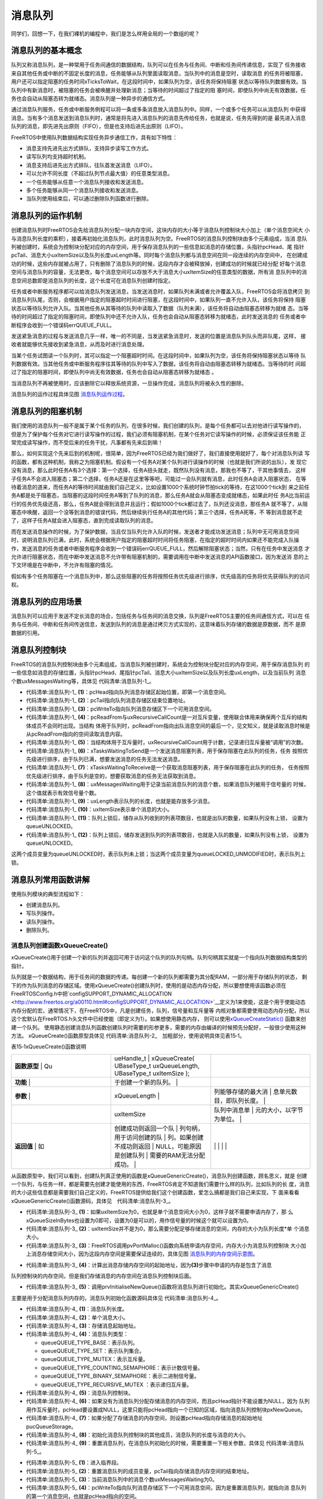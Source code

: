 .. vim: syntax=rst

消息队列
============

同学们，回想一下，在我们裸机的编程中，我们是怎么样用全局的一个数组的呢？

消息队列的基本概念
~~~~~~~~~~~~~~~~~~~~

队列又称消息队列，是一种常用于任务间通信的数据结构，队列可以在任务与任务间、中断和任务间传递信息，实现了
任务接收来自其他任务或中断的不固定长度的消息，任务能够从队列里面读取消息，当队列中的消息是空时，读取消息
的任务将被阻塞，用户还可以指定阻塞的任务时间xTicksToWait，在这段时间中，如果队列为空，该任务将保持阻塞
状态以等待队列数据有效。当队列中有新消息时，被阻塞的任务会被唤醒并处理新消息；当等待的时间超过了指定的阻
塞时间，即使队列中尚无有效数据，任务也会自动从阻塞态转为就绪态。消息队列是一种异步的通信方式。

通过消息队列服务，任务或中断服务例程可以将一条或多条消息放入消息队列中。同样，一个或多个任务可以从消息队列
中获得消息。当有多个消息发送到消息队列时，通常是将先进入消息队列的消息先传给任务，也就是说，任务先得到的是
最先进入消息队列的消息，即先进先出原则（FIFO），但是也支持后进先出原则（LIFO）。

FreeRTOS中使用队列数据结构实现任务异步通信工作，具有如下特性：

-  消息支持先进先出方式排队，支持异步读写工作方式。

-  读写队列均支持超时机制。

-  消息支持后进先出方式排队，往队首发送消息（LIFO）。

-  可以允许不同长度（不超过队列节点最大值）的任意类型消息。

-  一个任务能够从任意一个消息队列接收和发送消息。

-  多个任务能够从同一个消息队列接收和发送消息。

-  当队列使用结束后，可以通过删除队列函数进行删除。

消息队列的运作机制
~~~~~~~~~~~~~~~~~~~~~

创建消息队列时FreeRTOS会先给消息队列分配一块内存空间，这块内存的大小等于消息队列控制块大小加上（单个消息空间大
小与消息队列长度的乘积），接着再初始化消息队列，此时消息队列为空。FreeRTOS的消息队列控制块由多个元素组成，当消
息队列被创建时，系统会为控制块分配对应的内存空间，用于保存消息队列的一些信息如消息的存储位置，头指针pcHead、尾
指针pcTail、消息大小uxItemSize以及队列长度uxLength等。同时每个消息队列都与消息空间在同一段连续的内存空间中，
在创建成功的时候，这些内存就被占用了，只有删除了消息队列的时候，这段内存才会被释放掉，创建成功的时候就已经分配
好每个消息空间与消息队列的容量，无法更改，每个消息空间可以存放不大于消息大小uxItemSize的任意类型的数据，所有消
息队列中的消息空间总数即是消息队列的长度，这个长度可在消息队列创建时指定。

任务或者中断服务程序都可以给消息队列发送消息，当发送消息时，如果队列未满或者允许覆盖入队，FreeRTOS会将消息拷贝
到消息队列队尾，否则，会根据用户指定的阻塞超时时间进行阻塞，在这段时间中，如果队列一直不允许入队，该任务将保持
阻塞状态以等待队列允许入队。当其他任务从其等待的队列中读取入了数据（队列未满），该任务将自动由阻塞态转移为就绪
态。当等待的时间超过了指定的阻塞时间，即使队列中还不允许入队，任务也会自动从阻塞态转移为就绪态，此时发送消息的
任务或者中断程序会收到一个错误码errQUEUE_FULL。

发送紧急消息的过程与发送消息几乎一样，唯一的不同是，当发送紧急消息时，发送的位置是消息队列队头而非队尾，这样，
接收者就能够优先接收到紧急消息，从而及时进行消息处理。

当某个任务试图读一个队列时，其可以指定一个阻塞超时时间。在这段时间中，如果队列为空，该任务将保持阻塞状态以等待
队列数据有效。当其他任务或中断服务程序往其等待的队列中写入了数据，该任务将自动由阻塞态转移为就绪态。当等待的时
间超过了指定的阻塞时间，即使队列中尚无有效数据，任务也会自动从阻塞态转移为就绪态
。

当消息队列不再被使用时，应该删除它以释放系统资源，一旦操作完成，消息队列将被永久性的删除。

消息队列的运作过程具体见图 消息队列运作过程_。

.. image:: media/message_queue/messag002.png
    :align: center
    :name: 消息队列运作过程
    :alt: 消息队列运作过程


消息队列的阻塞机制
~~~~~~~~~~~~~~~~~~~~~~~~~

我们使用的消息队列一般不是属于某个任务的队列，在很多时候，我们创建的队列，是每个任务都可以去对他进行读写操作的，
但是为了保护每个任务对它进行读写操作的过程，我们必须有阻塞机制，在某个任务对它读写操作的时候，必须保证该任务能
正常完成读写操作，而不受后来的任务干扰，凡事都有先来后到嘛！

那么，如何实现这个先来后到的机制呢，很简单，因为FreeRTOS已经为我们做好了，我们直接使用就好了，每个对消息队列读
写的函数，都有这种机制，我称之为阻塞机制。假设有一个任务A对某个队列进行读操作的时候（也就是我们所说的出队），发
现它没有消息，那么此时任务A有3个选择：第一个选择，任务A扭头就走，既然队列没有消息，那我也不等了，干其他事情去，
这样子任务A不会进入阻塞态；第二个选择，任务A还是在这里等等吧，可能过一会队列就有消息，此时任务A会进入阻塞状态，
在等待着消息的道来，而任务A的等待时间就由我们自己定义，比如设置1000个系统时钟节拍tick的等待，在这1000个tick到
来之前任务A都是处于阻塞态，当阻塞的这段时间任务A等到了队列的消息，那么任务A就会从阻塞态变成就绪态，如果此时任
务A比当前运行的任务优先级还高，那么，任务A就会得到消息并且运行；假如1000个tick都过去了，队列还没消息，那任务A
就不等了，从阻塞态中唤醒，返回一个没等到消息的错误代码，然后继续执行任务A的其他代码；第三个选择，任务A死等，不
等到消息就不走了，这样子任务A就会进入阻塞态，直到完成读取队列的消息。

而在发送消息操作的时候，为了保护数据，当且仅当队列允许入队的时候，发送者才能成功发送消息；队列中无可用消息空间
时，说明消息队列已满，此时，系统会根据用户指定的阻塞超时时间将任务阻塞，在指定的超时时间内如果还不能完成入队操
作，发送消息的任务或者中断服务程序会收到一个错误码errQUEUE_FULL，然后解除阻塞状态；当然，只有在任务中发送消息
才允许进行阻塞状态，而在中断中发送消息不允许带有阻塞机制的，需要调用在中断中发送消息的API函数接口，因为发送消
息的上下文环境是在中断中，不允许有阻塞的情况。

假如有多个任务阻塞在一个消息队列中，那么这些阻塞的任务将按照任务优先级进行排序，优先级高的任务将优先获得队列的访问权。

消息队列的应用场景
~~~~~~~~~~~~~~~~~~~~~~~~~

消息队列可以应用于发送不定长消息的场合，包括任务与任务间的消息交换，队列是FreeRTOS主要的任务间通信方式，可以在
任务与任务间、中断和任务间传送信息，发送到队列的消息是通过拷贝方式实现的，这意味着队列存储的数据是原数据，而不
是原数据的引用。

消息队列控制块
~~~~~~~~~~~~~~~~~~~

FreeRTOS的消息队列控制块由多个元素组成，当消息队列被创建时，系统会为控制块分配对应的内存空间，用于保存消息队列
的一些信息如消息的存储位置，头指针pcHead、尾指针pcTail、消息大小uxItemSize以及队列长度uxLength，以及当前队列
消息个数uxMessagesWaiting等，具体见 代码清单:消息队列-1_。

.. code-block:: c
    :caption: 代码清单:消息队列-1消息队列控制块
    :name: 代码清单:消息队列-1
    :linenos:

    typedefstruct QueueDefinition
    {
    int8_t *pcHead;				(1)
    int8_t *pcTail;				(2)
    int8_t *pcWriteTo;				(3)

    union {
    int8_t *pcReadFrom;			(4)
            UBaseType_t uxRecursiveCallCount;	(5)
        } u;

        List_t xTasksWaitingToSend;		(6)
        List_t xTasksWaitingToReceive;		(7)

    volatile UBaseType_t uxMessagesWaiting;	(8)
        UBaseType_t uxLength;			(9)
        UBaseType_t uxItemSize;			(10)

    volatileint8_t cRxLock;			(11)
    volatileint8_t cTxLock;			(12)

    #if( ( configSUPPORT_STATIC_ALLOCATION == 1 )
    && ( configSUPPORT_DYNAMIC_ALLOCATION == 1 ) )
    uint8_t ucStaticallyAllocated;
    #endif

    #if ( configUSE_QUEUE_SETS == 1 )
    struct QueueDefinition *pxQueueSetContainer;
    #endif

    #if ( configUSE_TRACE_FACILITY == 1 )
                UBaseType_t uxQueueNumber;
    uint8_t ucQueueType;
    #endif

            } xQUEUE;

    typedef xQUEUE Queue_t;


-   代码清单:消息队列-1_ **(1)**\ ：pcHead指向队列消息存储区起始位置，即第一个消息空间。

-   代码清单:消息队列-1_ **(2)**\ ：pcTail指向队列消息存储区结束位置地址。

-   代码清单:消息队列-1_ **(3)**\ ：pcWriteTo指向队列消息存储区下一个可用消息空间。

-   代码清单:消息队列-1_ **(4)**\
    ：pcReadFrom与uxRecursiveCallCount是一对互斥变量，使用联合体用来确保两个互斥的结构体成员不会同时出现。当结构
    体用于队列时，pcReadFrom指向出队消息空间的最后一个，见文知义，就是读取消息时候是从pcReadFrom指向的空间读取消息内容。

-   代码清单:消息队列-1_ **(5)**\ ：当结构体用于互斥量时，uxRecursiveCallCount用于计数，记录递归互斥量被“调用”的次数。

-   代码清单:消息队列-1_ **(6)**\ ：xTasksWaitingToSend是一个发送消息阻塞列表，用于保存阻塞在此队列的任务，任务
    按照优先级进行排序，由于队列已满，想要发送消息的任务无法发送消息。

-   代码清单:消息队列-1_ **(7)**\ ：xTasksWaitingToReceive是一个获取消息阻塞列表，用于保存阻塞在此队列的任务，
    任务按照优先级进行排序，由于队列是空的，想要获取消息的任务无法获取到消息。

-   代码清单:消息队列-1_ **(8)**\ ：uxMessagesWaiting用于记录当前消息队列的消息个数，如果消息队列被用于信号量的
    时候，这个值就表示有效信号量个数。

-   代码清单:消息队列-1_ **(9)**\ ：uxLength表示队列的长度，也就是能存放多少消息。

-   代码清单:消息队列-1_ **(10)**\ ：uxItemSize表示单个消息的大小。

-   代码清单:消息队列-1_ **(11)**\ ：队列上锁后，储存从队列收到的列表项数目，也就是出队的数量，如果队列没有上锁，
    设置为queueUNLOCKED。

-   代码清单:消息队列-1_ **(12)**\ ：队列上锁后，储存发送到队列的列表项数目，也就是入队的数量，如果队列没有上锁，
    设置为queueUNLOCKED。

这两个成员变量为queueUNLOCKED时，表示队列未上锁；当这两个成员变量为queueLOCKED_UNMODIFIED时，表示队列上锁。

消息队列常用函数讲解
~~~~~~~~~~~~~~~~~~~~~~~~~~~~~~

使用队列模块的典型流程如下：

-  创建消息队列。

-  写队列操作。

-  读队列操作。

-  删除队列。

消息队列创建函数xQueueCreate()
^^^^^^^^^^^^^^^^^^^^^^^^^^^^^^^

xQueueCreate()用于创建一个新的队列并返回可用于访问这个队列的队列句柄。队列句柄其实就是一个指向队列数据结构类型的指针。

队列就是一个数据结构，用于任务间的数据的传递。每创建一个新的队列都需要为其分配RAM，一部分用于存储队列的状态，
剩下的作为队列消息的存储区域。使用xQueueCreate()创建队列时，使用的是动态内存分配，所以要想使用该函数必须在
FreeRTOSConfig.h中把\`configSUPPORT_DYNAMIC_ALLOCATION <http://www.freertos.org/a00110.html#configSUPPORT_DYNAMIC_ALLOCATION>`__\
定义为1来使能，这是个用于使能动态内存分配的宏，通常情况下，在FreeRTOS中，凡是创建任务，队列，信号量和互斥量等
内核对象都需要使用动态内存分配，所以这个宏默认在FreeRTOS.h头文件中已经使能（即定义为1）。如果想使用静态内存，
则可以使用\ `xQueueCreateStatic() <http://www.freertos.org/xQueueCreateStatic.html>`__ 函数来创建一个队列。
使用静态创建消息队列函数创建队列时需要的形参更多，需要的内存由编译的时候预先分配好，一般很少使用这种方法。
xQueueCreate()函数原型具体见 代码清单:消息队列-2_　加粗部分，使用说明具体见表15‑1。

.. code-block:: c
    :caption: 代码清单:消息队列-2xQueueCreate()函数原型
    :emphasize-lines: 2-3
    :name: 代码清单:消息队列-2
    :linenos:

    #if( configSUPPORT_DYNAMIC_ALLOCATION == 1 )
    #define xQueueCreate( uxQueueLength, uxItemSize ) 	\
    xQueueGenericCreate( ( uxQueueLength ), ( uxItemSize ), ( queueQUEUE_TYPE_BASE ) )
    #endif


表15‑1xQueueCreate()函数说明

.. list-table::
   :widths: 33 33 33
   :header-rows: 0


   * - **函数原型** | Qu
     - ueHandle_t            | xQueueCreate( UBaseType_t uxQueueLength,  UBaseType_t uxItemSize );
     - |

   * - **功能**     |
     - 于创建一个新的队列。   |
     - |

   * - **参数**     |
     - xQueueLength            |
     - 列能够存储的最大消     | 息单元数目，即队列长度。 |

   * -
     - uxItemSize
     - 队列中消息单             | 元的大小，以字节为单位。 |

   * - **返回值**   | 如
     - 创建成功则返回一个队 | 列句柄，用于访问创建的队 | 列。如果创建不成功则返回 | NULL，可能原因是创建队列 | 需要的RAM无法分配成功。  |
     - |
          |
          |
            |
            |


从函数原型中，我们可以看到，创建队列真正使用的函数是xQueueGenericCreate()，消息队列创建函数，顾名思义，就是
创建一个队列，与任务一样，都是需要先创建才能使用的东西，FreeRTOS肯定不知道我们需要什么样的队列，比如队列的长
度，消息的大小这些信息都是需要我们自己定义的，FreeRTOS提供给我们这个创建函数，爱怎么搞都是我们自己来实现，下
面来看看xQueueGenericCreate()函数源码，具体见　代码清单:消息队列-3_。

.. code-block:: c
    :caption: 代码清单:消息队列-3xQueueGenericCreate()函数源码
    :name: 代码清单:消息队列-3
    :linenos:


    /*-----------------------------------------------------------*/
    #if( configSUPPORT_DYNAMIC_ALLOCATION == 1 )

    QueueHandle_t xQueueGenericCreate( const UBaseType_t uxQueueLength,
    const UBaseType_t uxItemSize,
    const uint8_t ucQueueType )
    {
        Queue_t *pxNewQueue;
    size_t xQueueSizeInBytes;
    uint8_t *pucQueueStorage;

        configASSERT( uxQueueLength > ( UBaseType_t ) 0 );

    if ( uxItemSize == ( UBaseType_t ) 0 ) {
    /* 消息空间大小为0*/
            xQueueSizeInBytes = ( size_t ) 0;			(1)
        } else {
    /* 分配足够消息存储空间，空间的大小为队列长度*单个消息大小 */
            xQueueSizeInBytes = ( size_t ) ( uxQueueLength * uxItemSize );(2)
        }
    /* 向系统申请内存，内存大小为消息队列控制块大小+消息存储空间大小 */
        pxNewQueue=(Queue_t*)pvPortMalloc(sizeof(Queue_t)+xQueueSizeInBytes);(3)

    if ( pxNewQueue != NULL ) {
    /* 计算出消息存储空间的起始地址 */
            pucQueueStorage = ( ( uint8_t * ) pxNewQueue ) + sizeof( Queue_t );(4)

    #if( configSUPPORT_STATIC_ALLOCATION == 1 )
            {

                pxNewQueue->ucStaticallyAllocated = pdFALSE;
            }
    #endif

            prvInitialiseNewQueue( uxQueueLength,			(5)
                                uxItemSize,
                                pucQueueStorage,
                                ucQueueType,
                                pxNewQueue );
        }

    return pxNewQueue;
    }

    #endif
    /*-----------------------------------------------------------*/


-   代码清单:消息队列-3_ **(1)**\ ：如果uxItemSize为0，也就是单个消息空间大小为0，这样子就不需要申请内存了，那
    么xQueueSizeInBytes也设置为0即可，设置为0是可以的，用作信号量的时候这个就可以设置为0。

-   代码清单:消息队列-3_ **(2)**\ ：uxItemSize并不是为0，那么需要分配足够存储消息的空间，内存的大小为队列长度*单
    个消息大小。

-   代码清单:消息队列-3_ **(3)**\ ：FreeRTOS调用pvPortMalloc()函数向系统申请内存空间，内存大小为消息队列控制块
    大小加上消息存储空间大小，因为这段内存空间是需要保证连续的，具体见图 消息队列的内存空间示意图_。

.. image:: media/message_queue/messag003.png
    :align: center
    :name: 消息队列的内存空间示意图
    :alt: 消息队列的内存空间示意图


-   代码清单:消息队列-3_ **(4)**\ ：计算出消息存储内存空间的起始地址，因为\ **(3)**\ 步骤中申请的内存是包含了消息
队列控制块的内存空间，但是我们存储消息的内存空间在消息队列控制块后面。

-   代码清单:消息队列-3_ **(5)**\ ：调用prvInitialiseNewQueue()函数将消息队列进行初始化。其实xQueueGenericCreate()
主要是用于分配消息队列内存的，消息队列初始化函数源码具体见 代码清单:消息队列-4_。

.. code-block:: c
    :caption: 代码清单:消息队列-4prvInitialiseNewQueue()函数源码
    :name: 代码清单:消息队列-
    :linenos:

    /*-----------------------------------------------------------*/
    static void prvInitialiseNewQueue( const UBaseType_t uxQueueLength,(1)
    const UBaseType_t uxItemSize,(2)
    uint8_t *pucQueueStorage,	(3)
    const uint8_t ucQueueType,	(4)
                                    Queue_t *pxNewQueue )		(5)
    {
        ( void ) ucQueueType;

    if ( uxItemSize == ( UBaseType_t ) 0 ) {
    /* 没有为消息存储分配内存,但是pcHead指针不能设置为NULL,
    因为队列用作互斥量时,pcHead要设置成NULL。
    这里只是将pcHead指向一个已知的区域 */
            pxNewQueue->pcHead = ( int8_t * ) pxNewQueue;		(6)
        } else {
    /* 设置pcHead指向存储消息的起始地址 */
            pxNewQueue->pcHead = ( int8_t * ) pucQueueStorage;	(7)
        }

    /* 初始化消息队列控制块的其他成员 */
        pxNewQueue->uxLength = uxQueueLength;			(8)
        pxNewQueue->uxItemSize = uxItemSize;
    /* 重置消息队列 */
        ( void ) xQueueGenericReset( pxNewQueue, pdTRUE );		(9)

    #if ( configUSE_TRACE_FACILITY == 1 )
        {
            pxNewQueue->ucQueueType = ucQueueType;
        }
    #endif

    #if( configUSE_QUEUE_SETS == 1 )
        {
            pxNewQueue->pxQueueSetContainer = NULL;
        }
    #endif

        traceQUEUE_CREATE( pxNewQueue );
    }


-   代码清单:消息队列-4_ **(1)**\ ：消息队列长度。

-   代码清单:消息队列-4_ **(2)**\ ：单个消息大小。

-   代码清单:消息队列-4_ **(3)**\ ：存储消息起始地址。

-   代码清单:消息队列-4_ **(4)**\ ：消息队列类型：

    -  queueQUEUE_TYPE_BASE：表示队列。

    -  queueQUEUE_TYPE_SET：表示队列集合。

    -  queueQUEUE_TYPE_MUTEX：表示互斥量。

    -  queueQUEUE_TYPE_COUNTING_SEMAPHORE：表示计数信号量。

    -  queueQUEUE_TYPE_BINARY_SEMAPHORE：表示二进制信号量。

    -  queueQUEUE_TYPE_RECURSIVE_MUTEX ：表示递归互斥量。

-   代码清单:消息队列-4_ **(5)**\ ：消息队列控制块。

-   代码清单:消息队列-4_ **(6)**\ ：如果没有为消息队列分配存储消息的内存空间，而且pcHead指针不能设置为NULL，因为
    队列用作互斥量时，pcHead要设置成NULL，这里只能将pcHead指向一个已知的区域，指向消息队列控制块pxNewQueue。

-   代码清单:消息队列-4_ **(7)**\ ：如果分配了存储消息的内存空间，则设置pcHead指向存储消息的起始地址pucQueueStorage。

-   代码清单:消息队列-4_ **(8)**\ ：初始化消息队列控制块的其他成员，消息队列的长度与消息的大小。

-   代码清单:消息队列-4_ **(9)**\ ：重置消息队列，在消息队列初始化的时候，需要重置一下相关参数，具体见 代码清单:消息队列-5_。

.. code-block:: c
    :caption: 代码清单:消息队列-5重置消息队列xQueueGenericReset()源码
    :name: 代码清单:消息队列-5
    :linenos:


    /*-----------------------------------------------------------*/
    BaseType_t xQueueGenericReset( QueueHandle_t xQueue,
                                BaseType_t xNewQueue )
    {
        Queue_t * const pxQueue = ( Queue_t * ) xQueue;

        configASSERT( pxQueue );

        taskENTER_CRITICAL();					(1)
        {
            pxQueue->pcTail = pxQueue->pcHead +
    ( pxQueue->uxLength * pxQueue->uxItemSize );	(2)
            pxQueue->uxMessagesWaiting = ( UBaseType_t ) 0U;	(3)
            pxQueue->pcWriteTo = pxQueue->pcHead;			(4)
            pxQueue->u.pcReadFrom = pxQueue->pcHead +
    ( pxQueue->uxLength - ( UBaseType_t ) 1U ) * pxQueue->uxItemSize );(5)
            pxQueue->cRxLock = queueUNLOCKED;			(6)
            pxQueue->cTxLock = queueUNLOCKED;

    if ( xNewQueue == pdFALSE ) {				(7)
    if ( listLIST_IS_EMPTY
                    ( &( pxQueue->xTasksWaitingToSend ) ) == pdFALSE ) {
    if ( xTaskRemoveFromEventList
                        ( &( pxQueue->xTasksWaitingToSend ) ) != pdFALSE ) {
                        queueYIELD_IF_USING_PREEMPTION();
                    } else {
                        mtCOVERAGE_TEST_MARKER();
                    }
                } else {
                    mtCOVERAGE_TEST_MARKER();
                }
            } else {						(8)
                vListInitialise( &( pxQueue->xTasksWaitingToSend ) );
                vListInitialise( &( pxQueue->xTasksWaitingToReceive ) );
            }
        }
        taskEXIT_CRITICAL();					(9)

    return pdPASS;
    }
    /*-----------------------------------------------------------*/


-   代码清单:消息队列-5_ **(1)**\ ：进入临界段。

-   代码清单:消息队列-5_ **(2)**\ ：重置消息队列的成员变量，pcTail指向存储消息内存空间的结束地址。

-   代码清单:消息队列-5_ **(3)**\ ：当前消息队列中的消息个数uxMessagesWaiting为0。

-   代码清单:消息队列-5_ **(4)**\ ：pcWriteTo指向队列消息存储区下一个可用消息空间，因为是重置消息队列，就指向消
    息队列的第一个消息空间，也就是pcHead指向的空间。

-   代码清单:消息队列-5_ **(5)**\ ：pcReadFrom指向消息队列最后一个消息空间。

-   代码清单:消息队列-5_ **(6)**\ ：消息队列没有上锁，设置为queueUNLOCKED。

-   代码清单:消息队列-5_ **(7)**\ ：如果不是新建一个消息队列，那么之前的消息队列可能阻塞了一些任务，需要将其解除
    阻塞。如果有发送消息任务被阻塞，那么需要将它恢复，而如果任务是因为读取消息而阻塞，那么重置之后的消息队列也是空
    的，则无需被恢复。

-   代码清单:消息队列-5_ **(8)**\ ：如果是新创建一个消息队列，则需要将xTasksWaitingToSend列表与
    xTasksWaitingToReceive列表初始化，列表的初始化在前面的章节已经讲解了，具体见4.2 小节。

-   代码清单:消息队列-5_ **(9)**\ ：退出临界段。

至此，消息队列的创建就讲解完毕，创建完成的消息队列示意图具体见图 消息队列创建完成示意图_。

.. image:: media/message_queue/messag004.png
    :align: center
    :name: 消息队列创建完成示意图
    :alt: 消息队列创建完成示意图


在创建消息队列的时候，是需要用户自己定义消息队列的句柄的，但是注意了，定义了队列的句柄并不等于创建了队列，创建
队列必须是调用消息队列创建函数进行创建（可以是静态也可以是动态创建），否则，以后根据队列句柄使用消息队列的其他
函数的时候会发生错误，创建完成会返回消息队列的句柄，用户通过句柄就可使用消息队列进行发送与读取消息队列的操作，
如果返回的是NULL则表示创建失败，消息队列创建函数xQueueCreate()使用实例具体见 代码清单:消息队列-6_ 加粗部分。

.. code-block:: c
    :caption: 代码清单:消息队列-6xQueueCreate()实例
    :name: 代码清单:消息队列-
    :linenos:


    QueueHandle_t Test_Queue =NULL;

    #define  QUEUE_LEN    4/* 队列的长度，最大可包含多少个消息 */
    #define  QUEUE_SIZE   4/* 队列中每个消息大小（字节） */

    BaseType_t xReturn = pdPASS;/* 定义一个创建信息返回值，默认为pdPASS */

    taskENTER_CRITICAL();           //进入临界区

    /* 创建Test_Queue */
    Test_Queue = xQueueCreate((UBaseType_t ) QUEUE_LEN,/* 消息队列的长度 */
                            (UBaseType_t ) QUEUE_SIZE);/* 消息的大小 */
    if (NULL != Test_Queue)
        printf("创建Test_Queue消息队列成功!\r\n");

    taskEXIT_CRITICAL();            //退出临界区


消息队列静态创建函数xQueueCreateStatic()
^^^^^^^^^^^^^^^^^^^^^^^^^^^^^^^^^^^^^^^^^^^^^

xQueueCreateStatic()用于创建一个新的队列并返回可用于访问这个队列的队列句柄。队列句柄其实就是一个指向队列数据
结构类型的指针。

队列就是一个数据结构，用于任务间的数据的传递。每创建一个新的队列都需要为其分配RAM，一部分用于存储队列的状态，
剩下的作为队列的存储区。使用xQueueCreateStatic()创建队列时，使用的是静态内存分配，所以要想使用该函数必须在
FreeRTOSConfig.h中把configSUPPORT_STATIC_ALLOCATION定义为1来使能。这是个用于使能静态内存分配的宏，需要的
内存在程序编译的时候分配好，由用户自己定义，其实创建过程与xQueueCreate()都是差不多的，我们暂不深入讲解。
xQueueCreateStatic()函数的具体说明见表15‑2，使用实例具体见 代码清单:消息队列-7加粗_ 部分。

表15‑2xQueueCreateStatic()函数说明

.. list-table::
   :widths: 33 33 33
   :header-rows: 0


   * - **函数原型** | Qu
     - ueHandle_t            | xQueue CreateStatic(UBaseType_t uxQueueLength,  UBaseType_t uxItemSize,  uint8_t \*pucQueueStorageBuffer,  StaticQueue_t
       \*pxQueueBuffer );
     - |

   * - **功能**     |
     - 于创建一个新的队列。   |
     - |

   * - **参数**     |
     - xQueueLength            |
     - 列能够存储的最         | 大单元数目，即队列深度。 |

   * -
     - uxItemSize
     - 队列中数据单             | 元的长度，以字节为单位。 |

   * -
     - pucQueueStorageBuffer
     - 指针，指向一个uin        | t8_t类型的数组，数组的大 | 小至少有uxQueueLength\*  | uxItemSize个字节。当ux   | ItemSize为0时，pucQueueS | torageBuffer可以为NULL。 |

   * -
     - pxQueueBuffer
     - 指针，指向StaticQ        | ueue_t类型的变量，该变量 | 用于存储队列的数据结构。 |

   * - **返回值**   | 如
     - 创建成功则返回一个队 | 列句柄，用于访问创建的队 | 列。如果创建不成功则返回 | NULL，可能原因是创建队列 | 需要的RAM无法分配成功。  |
     - |
          |
          |
            |
            |


.. code-block:: c
    :caption: 代码清单:消息队列-7xQueueCreateStatic()函数使用实例
    :name: 代码清单:消息队列-7
    :linenos:

    /* 创建一个可以最多可以存储10个64位变量的队列 */
    #define QUEUE_LENGTH    10
    #define ITEM_SIZE       sizeof( uint64_t )

    /* 该变量用于存储队列的数据结构 */
    static StaticQueue_t xStaticQueue;

    /* 该数组作为队列的存储区域，大小至少有uxQueueLength * uxItemSize个字节 */
    uint8_t ucQueueStorageArea[ QUEUE_LENGTH * ITEM_SIZE ];

    void vATask( void *pvParameters )
    {
        QueueHandle_t xQueue;

    /* 创建一个队列 */
        xQueue = xQueueCreateStatic( QUEUE_LENGTH,      /* 队列深度 */
                                    ITEM_SIZE,         /* 队列数据单元的单位 */
                                    ucQueueStorageArea,/* 队列的存储区域 */
    &xStaticQueue );   /* 队列的数据结构 */
    /* 剩下的其他代码 */
    }


消息队列删除函数vQueueDelete()
^^^^^^^^^^^^^^^^^^^^^^^^^^^^^^^^^^^^^^^^^^^^

队列删除函数是根据消息队列句柄直接删除的，删除之后这个消息队列的所有信息都会被系统回收清空，而且不能再次使用
这个消息队列了，但是需要注意的是，如果某个消息队列没有被创建，那也是无法被删除的，动脑子想想都知道，没创建的
东西就不存在，怎么可能被删除。xQueue是vQueueDelete()函数的形参，是消息队列句柄，表示的是要删除哪个想队列，
其函数源码具体见代码清单:消息队列-8。

.. code-block:: c
    :caption: 代码清单:消息队列-8消息队列删除函数vQueueDelete()源码（已省略暂时无用部分）
    :name: 代码清单:消息队列-8
    :linenos:

    void vQueueDelete( QueueHandle_t xQueue )
    {
        Queue_t * const pxQueue = ( Queue_t * ) xQueue;

    /* 断言 */
        configASSERT( pxQueue );				(1)
        traceQUEUE_DELETE( pxQueue );

    #if ( configQUEUE_REGISTRY_SIZE > 0 )
        {
    /* 将消息队列从注册表中删除，我们目前没有添加到注册表中，暂时不用理会 */
            vQueueUnregisterQueue( pxQueue );		(2)
        }
    #endif

    #if( ( configSUPPORT_DYNAMIC_ALLOCATION == 1 )
    && ( configSUPPORT_STATIC_ALLOCATION == 0 ) ) {
    /* 因为用的消息队列是动态分配内存的，所以需要调用
            vPortFree来释放消息队列的内存 */
            vPortFree( pxQueue );				(3)
        }
    }


-   代码清单:消息队列-8_ **(1)**\ ：对传入的消息队列句柄进行检查，如果消息队列是有效的才允许进行删除操作。

-   代码清单:消息队列-8_ **(2)**\ ：将消息队列从注册表中删除，我们目前没有添加到注册表中，暂时不用理会。

-   代码清单:消息队列-8_ **(3)**\ ：因为用的消息队列是动态分配内存的，所以需要调用vPortFree()函数来释放消息队列的内存。

消息队列删除函数vQueueDelete()的使用也是很简单的，只需传入要删除的消息队列的句柄即可，调用函数时，系统将删除
这个消息队列。需要注意的是调用删除消息队列函数前，系统应存在xQueueCreate()或xQueueCreateStatic()函数创建的
消息队列。此外vQueueDelete()也可用于删除信号量。如果删除消息队列时，有任务正在等待消息，则不应该进行删除操作
（官方说的是不允许进行删除操作，但是源码并没有禁止删除的操作，使用的时候注意一下就行了），删除消息队列的实例具
体见 代码清单:消息队列-9_ 加粗部分。

.. code-block:: c
    :caption: 代码清单:消息队列-9消息队列删除函数vQueueDelete()使用实例
    :name: 代码清单:消息队列-9
    :linenos:

    #define QUEUE_LENGTH    5
    #define QUEUE_ITEM_SIZE 4

    int main( void )
    {
        QueueHandle_t xQueue;
    /* 创建消息队列 */
        xQueue = xQueueCreate( QUEUE_LENGTH, QUEUE_ITEM_SIZE );

    if ( xQueue == NULL ) {
    /* 消息队列创建失败 */
        } else {
    /* 删除已创建的消息队列 */
            vQueueDelete( xQueue );
        }
    }


向消息队列发送消息函数
^^^^^^^^^^^^^^^^^^^^^^^^^^^^^

任务或者中断服务程序都可以给消息队列发送消息，当发送消息时，如果队列未满或者允许覆盖入队，FreeRTOS会将消息拷
贝到消息队列队尾，否则，会根据用户指定的阻塞超时时间进行阻塞，在这段时间中，如果队列一直不允许入队，该任务将保
持阻塞状态以等待队列允许入队。当其他任务从其等待的队列中读取入了数据（队列未满），该任务将自动由阻塞态转为就绪
态。当任务等待的时间超过了指定的阻塞时间，即使队列中还不允许入队，任务也会自动从阻塞态转移为就绪态，此时发送消
息的任务或者中断程序会收到一个错误码errQUEUE_FULL。

发送紧急消息的过程与发送消息几乎一样，唯一的不同是，当发送紧急消息时，发送的位置是消息队列队头而非队尾，这样，
接收者就能够优先接收到紧急消息，从而及时进行消息处理。

其实消息队列发送函数有好几个，都是使用宏定义进行展开的，有些只能在任务调用，有些只能在中断中调用，具体见下面讲解。

xQueueSend()与xQueueSendToBack()
''''''''''''''''''''''''''''''''''''''''

.. code-block:: c
    :caption: 代码清单:消息队列-10 xQueueSend()函数原型
    :name: 代码清单:消息队列-10
    :linenos:

    #define xQueueSend( xQueue, pvItemToQueue, xTicksToWait ) 	\
        xQueueGenericSend( ( xQueue ), ( pvItemToQueue ), 	\
                    ( xTicksToWait ), queueSEND_TO_BACK )


    .. code-block:: c
        :caption: 代码清单:消息队列-11xQueueSendToBack()函数原型
        :name: 代码清单:消息队列-
        :linenos:

    #define xQueueSendToBack( xQueue, pvItemToQueue, xTicksToWait ) 	\
        xQueueGenericSend( ( xQueue ), ( pvItemToQueue ), 	\
                    ( xTicksToWait ), queueSEND_TO_BACK )


xQueueSend()是一个宏，宏展开是调用函数xQueueGenericSend()，这个函数在后面会详细讲解其实现过程。该宏是为了向
后兼容没有包含xQueueSendToFront()和xQueueSendToBack() 这两个宏的FreeRTOS版本。xQueueSend()等同于xQue
ueSendToBack()。

xQueueSend()用于向队列尾部发送一个队列消息。消息以拷贝的形式入队，而不是以引用的形式。该函数绝对不能在中断服
务程序里面被调用，中断中必须使用带有中断保护功能的xQueueSendFromISR()来代替。xQueueSend()函数的具体
说明见表15‑3，应用实例具体见 代码清单:消息队列-12_ 加粗部分。

表15‑3xQueueSend()函数说明

.. list-table::
   :widths: 33 33 33
   :header-rows: 0


   * - **函数原型** | Ba
     - eType_t               | xQueueSend(QueueHandle_t xQueue,  const void \* pvItemToQueue,  TickType_t xTicksToWait);
     - |

   * - **功能**     |
     - 于向队                 | 列尾部发送一个队列消息。 |
     - |

   * - **参数**     |
     - Queue                   |
     - 列句柄。               |

   * -
     - pvItemToQueue
     - 指针，指向要发           | 送到队列尾部的队列消息。 |

   * -
     - xTicksToWait
     - 队                       | 列满时，等待队列空闲的最 | 大超时时间。如果队列满并 | 且xTicksToWait被设置成0  | ，函数立刻返回。超时时间 | 的单位为系统节拍周期，常 | 量portTICK_PERIOD_MS用于 | 辅助计算真实的时间，单位 |
       为ms。如果INCLUDE_vTask  | Suspend设置成1，并且指定 | 延时为portMAX_DELAY将导  | 致任务挂起（没有超时）。 |

   * - **返回值**   | 消
     - | 发送成功成功返回pdTRUE， | 否则返回errQUEUE_FULL。  |
     - |

       |


.. code-block:: c
    :caption: 代码清单:消息队列-12xQueueSend()函数使用实例
    :name: 代码清单:消息队列-
    :linenos:

    static void Send_Task(void* parameter)
    {
        BaseType_t xReturn = pdPASS;/* 定义一个创建信息返回值，默认为pdPASS */
    uint32_t send_data1 = 1;
    uint32_t send_data2 = 2;
    while (1) {
    if ( Key_Scan(KEY1_GPIO_PORT,KEY1_GPIO_PIN) == KEY_ON ) {
    /* K1 被按下 */
                printf("发送消息send_data1！\n");
                xReturn = xQueueSend( Test_Queue, /* 消息队列的句柄 */
    &send_data1,/* 发送的消息内容 */
                                    0 );        /* 等待时间 0 */
    if (pdPASS == xReturn)
                    printf("消息send_data1发送成功!\n\n");
            }
    if ( Key_Scan(KEY2_GPIO_PORT,KEY2_GPIO_PIN) == KEY_ON ) {
    /* K2 被按下 */
                printf("发送消息send_data2！\n");
                xReturn = xQueueSend( Test_Queue, /* 消息队列的句柄 */
    &send_data2,/* 发送的消息内容 */
                                    0 );        /* 等待时间 0 */
    if (pdPASS == xReturn)
                    printf("消息send_data2发送成功!\n\n");
            }
            vTaskDelay(20);/* 延时20个tick */
        }
    }


xQueueSendFromISR()与xQueueSendToBackFromISR()
''''''''''''''''''''''''''''''''''''''''''''''''''

.. code-block:: c
    :caption: 代码清单:消息队列-13xQueueSendFromISR()函数原型
    :name: 代码清单:消息队列-
    :linenos:

    #define xQueueSendFromISR( xQueue, pvItemToQueue,\
                    pxHigherPriorityTaskWoken ) \
    xQueueGenericSendFromISR( ( xQueue ), ( pvItemToQueue ), \
                    ( pxHigherPriorityTaskWoken ), queueSEND_TO_BACK )


xQueueSendToBackFromISR等同于xQueueSendFromISR ()。

.. code-block:: c
    :caption: 代码清单:消息队列-14 xQueueSendToBackFromISR()函数原型
    :name: 代码清单:消息队列-14
    :linenos:


    #define xQueueSendToBackFromISR(xQueue,pvItemToQueue,pxHigherPriorityTaskWoken) \
        xQueueGenericSendFromISR( ( xQueue ), ( pvItemToQueue ), \
        ( pxHigherPriorityTaskWoken ), queueSEND_TO_BACK )


xQueueSendFromISR()是一个宏，宏展开是调用函数xQueueGenericSendFromISR()。该宏是xQueueSend()的中断保护版
本，用于在中断服务程序中向队列尾部发送一个队列消息，等价于xQueueSendToBackFromISR()。xQueueSendFromISR()
函数具体说明见表15‑4，使用实例具体见 代码清单:消息队列-15_ 加粗部分。

表15‑4xQueueSendFromISR()函数说明

.. list-table::
   :widths: 33 33 33
   :header-rows: 0


   * - **函数原型** | Ba
     - eType_t               | xQueueS endFromISR(QueueHandle_t xQueue,  const void \*pvItemToQueue,  BaseType_t \*pxH igherPriorityTaskWoken);
     - |

   * - **功能**     |
     - 中断服务程序中用于     | 向队列尾部发送一个消息。 |
     - |
       |

   * - **参数**     |
     - Queue                   |
     - 列句柄。               |

   * -
     - pvItemToQueue
     - 指针，指向               | 要发送到队列尾部的消息。 |

   * -
     - p xHigherPriorityTaskWoken
     - 如                       | 果入队导致一个任务解锁， | 并且解锁的任务优先级高于 | 当前被中断的任务，则将*p | xHigherPriorityTaskWoken 设置成pdTRUE，然后在中断 | 退出前需要进行一次上下文 | 切换，去执行被唤醒的优先 |
       级更高的任务。从FreeRTOS | V7.3.0起，pxHigherPri    | orityTaskWoken作为一个可 | 选参数，可以设置为NULL。 |

   * - **返回值**   | 消
     - 发送成功返回pdTRUE， | 否则返回errQUEUE_FULL。  |
     - |
              |


.. code-block:: c
    :caption: 代码清单:消息队列-15xQueueSendFromISR()函数使用实例
    :name: 代码清单:消息队列-15
    :linenos:


    void vBufferISR( void )
    {
    char cIn;
        BaseType_t xHigherPriorityTaskWoken;

    /* 在ISR开始的时候，我们并没有唤醒任务 */
        xHigherPriorityTaskWoken = pdFALSE;

    /* 直到缓冲区为空 */
    do {
    /* 从缓冲区获取一个字节的数据 */
            cIn = portINPUT_BYTE( RX_REGISTER_ADDRESS );

    /* 发送这个数据 */
            xQueueSendFromISR( xRxQueue, &cIn, &xHigherPriorityTaskWoken );

        } while ( portINPUT_BYTE( BUFFER_COUNT ) );

    /* 这时候buffer已经为空，如果需要则进行上下文切换 */
    if ( xHigherPriorityTaskWoken ) {
    /* 上下文切换，这是一个宏，不同的处理器，具体的方法不一样 */
            taskYIELD_FROM_ISR ();
        }
    }


xQueueSendToFront()
'''''''''''''''''''''''''

.. code-block:: c
    :caption: 代码清单:消息队列-16xQueueSendToFront()函数原型
    :name: 代码清单:消息队列-
    :linenos:

    #define xQueueSendToFront( xQueue, pvItemToQueue, xTicksToWait ) \
        xQueueGenericSend( ( xQueue ), ( pvItemToQueue ),	\
        ( xTicksToWait ), queueSEND_TO_FRONT )


xQueueSendToFron()是一个宏，宏展开也是调用函数xQueueGenericSend()。xQueueSendToFront()用于向队列队首发送
一个消息。消息以拷贝的形式入队，而不是以引用的形式。该函数绝不能在中断服务程序里面被调用，而是必须使用带有中断
保护功能的xQueueSendToFrontFromISR ()来代替。xQueueSendToFron()函数的具体说明见表15‑5，
使用方式与xQueueSend()函数一致。

表15‑5xQueueSendToFron()函数说明

.. list-table::
   :widths: 33 33 33
   :header-rows: 0


   * - **函数原型** | Ba
     - eType_t               | xQueueSendToFront( QueueHandle_t xQueue,  const void \* pvItemToQueue,  TickType_t xTicksToWait );
     - |

   * - **功能**     |
     - | 向队列队首发送一个消息。 |
     - |

   * - **参数**     |
     - Queue                   |
     - 列句柄。               |

   * -
     - pvItemToQueue
     - 指针，                   | 指向要发送到队首的消息。 |

   * -
     - xTicksToWait
     - 队列满                   | 时，等待队列空闲的最大超 | 时时间。如果队列满并且x  | TicksToWait被设置成0，函 | 数立刻返回。超时时间的单 | 位为系统节拍周期，常量po | rtTICK_PERIOD_MS用于辅助 | 计算真实的时间，单位为m  |
       s。如果INCLUDE_vTaskSusp | end设置成1，并且指定延时 | 为portMAX_DELAY将导致任  | 务无限阻塞（没有超时）。 |

   * - **返回值**   | 发
     - 消息成功返回pdTRUE， | 否则返回errQUEUE_FULL。  |
     - |
              |


xQueueSendToFrontFromISR()
'''''''''''''''''''''''''''''''''

.. code-block:: c
    :caption: 代码清单:消息队列-17 xQueueSendToFrontFromISR()函数原型
    :name: 代码清单:消息队列-
    :linenos:


    #define xQueueSendToFrontFromISR( xQueue,pvItemToQueue,pxHigherPriorityTaskWoken ) \
        xQueueGenericSendFromISR( ( xQueue ), ( pvItemToQueue ),		 \
        ( pxHigherPriorityTaskWoken ), queueSEND_TO_FRONT )


xQueueSendToFrontFromISR()是一个宏，宏展开是调用函数xQueueGenericSendFromISR()。该宏是
xQueueSendToFront()的中断保护版本，用于在中断服务程序中向消息队列队首发送一个消息
。xQueueSendToFromISR()函数具体说明见表15‑6，使用方式与xQueueSendFromISR()函数一致。

表15‑6xQueueSendToFromISR()函数说明

.. list-table::
   :widths: 33 33 33
   :header-rows: 0


   * - **函数原型** | Ba
     - eType_t               | xQueueSendToFr ontFromISR(QueueHandle_t xQueue,  const void \*pvItemToQueue,  BaseType_t \*pxH igherPriorityTaskWoken);
     - |

   * - **功能**     |
     - 中断服务程序中向消     | 息队列队首发送一个消息。 |
     - |
       |

   * - **参数**     |
     - Queue                   |
     - 列句柄。               |

   * -
     - pvItemToQueue
     - 指针，                   | 指向要发送到队首的消息。 |

   * -
     - p xHigherPriorityTaskWoken
     - 如                       | 果入队导致一个任务解锁， | 并且解锁的任务优先级高于 | 当前被中断的任务，则将*p | xHigherPriorityTaskWoken 设置成pdTRUE，然后在中断 | 退出前需要进行一次上下文 | 切换，去执行被唤醒的优先 |
       级更高的任务。从FreeRTOS | V7.3.0起，pxHigherPri    | orityTaskWoken作为一个可 | 选参数，可以设置为NULL。 |

   * - **返回值**   | 队
     - | 列项投递成功返回pdTRUE， | 否则返回errQUEUE_FULL。  |
     - |


通用消息队列发送函数xQueueGenericSend()（任务）
'''''''''''''''''''''''''''''''''''''''''''''''''''''

上面看到的那些在任务中发送消息的函数都是xQueueGenericSend()展开的宏定义，真正起作用的就是
xQueueGenericSend()函数，根据指定的参数不一样，发送消息的结果就不一样，下面一起看看任务级
的通用消息队列发送函数的实现过程，具体见 代码清单:消息队列-18_。

.. code-block:: c
    :caption: 代码清单:消息队列-18 xQueueGenericSend()\ **函数源码（已删减）**
    :name: 代码清单:消息队列-
    :linenos:


    /*-----------------------------------------------------------*/
    BaseType_t xQueueGenericSend( QueueHandle_t xQueue,		(1)
    const void * const pvItemToQueue,	(2)
                                TickType_t xTicksToWait,		(3)
    const BaseType_t xCopyPosition )	(4)
    {
        BaseType_t xEntryTimeSet = pdFALSE, xYieldRequired;
        TimeOut_t xTimeOut;
        Queue_t * const pxQueue = ( Queue_t * ) xQueue;

    /* 已删除一些断言操作 */

    for ( ;; ) {
            taskENTER_CRITICAL();					(5)
            {
    /* 队列未满 */
    if ( ( pxQueue->uxMessagesWaiting < pxQueue->uxLength )
                    || ( xCopyPosition == queueOVERWRITE ) ) {	(6)
                    traceQUEUE_SEND( pxQueue );
                    xYieldRequired =
    prvCopyDataToQueue( pxQueue, pvItemToQueue, xCopyPosition );(7)

    /* 已删除使用队列集部分代码 */
    /* 如果有任务在等待获取此消息队列 */
    if ( listLIST_IS_EMPTY(&(pxQueue->xTasksWaitingToReceive))==pdFALSE){(8)
    /* 将任务从阻塞中恢复 */
    if ( xTaskRemoveFromEventList(
    &( pxQueue->xTasksWaitingToReceive ) )!=pdFALSE) {(9)
    /* 如果恢复的任务优先级比当前运行任务优先级还高，
    那么需要进行一次任务切换 */
                            queueYIELD_IF_USING_PREEMPTION();	(10)
                        } else {
                            mtCOVERAGE_TEST_MARKER();
                        }
                    } else if ( xYieldRequired != pdFALSE ) {
    /* 如果没有等待的任务，拷贝成功也需要任务切换 */
                        queueYIELD_IF_USING_PREEMPTION();		(11)
                    } else {
                        mtCOVERAGE_TEST_MARKER();
                    }

                    taskEXIT_CRITICAL();				(12)
    return pdPASS;
                }
    /* 队列已满 */
    else {						(13)
    if ( xTicksToWait == ( TickType_t ) 0 ) {
    /* 如果用户不指定阻塞超时时间，退出 */
                        taskEXIT_CRITICAL();			(14)
                        traceQUEUE_SEND_FAILED( pxQueue );
    return errQUEUE_FULL;
                    } else if ( xEntryTimeSet == pdFALSE ) {
            /* 初始化阻塞超时结构体变量，初始化进入
        阻塞的时间xTickCount和溢出次数xNumOfOverflows */
                        vTaskSetTimeOutState( &xTimeOut );		(15)
                        xEntryTimeSet = pdTRUE;
                    } else {
                        mtCOVERAGE_TEST_MARKER();
                    }
                }
            }
            taskEXIT_CRITICAL();					(16)
    /* 挂起调度器 */
            vTaskSuspendAll();
    /* 队列上锁 */
            prvLockQueue( pxQueue );

    /* 检查超时时间是否已经过去了 */
    if (xTaskCheckForTimeOut(&xTimeOut, &xTicksToWait)==pdFALSE){(17)
    /* 如果队列还是满的 */
    if ( prvIsQueueFull( pxQueue ) != pdFALSE ) {	(18)
                    traceBLOCKING_ON_QUEUE_SEND( pxQueue );
    /* 将当前任务添加到队列的等待发送列表中
    以及阻塞延时列表，延时时间为用户指定的超时时间xTicksToWait */
                    vTaskPlaceOnEventList(
    &( pxQueue->xTasksWaitingToSend ), xTicksToWait );(19)
    /* 队列解锁 */
                    prvUnlockQueue( pxQueue );			(20)

    /* 恢复调度器 */
    if ( xTaskResumeAll() == pdFALSE ) {
                        portYIELD_WITHIN_API();
                    }
                } else {
    /* 队列有空闲消息空间，允许入队 */
                    prvUnlockQueue( pxQueue );			(21)
                    ( void ) xTaskResumeAll();
                }
            } else {
    /* 超时时间已过，退出 */
                prvUnlockQueue( pxQueue );				(22)
                ( void ) xTaskResumeAll();

                traceQUEUE_SEND_FAILED( pxQueue );
    return errQUEUE_FULL;
            }
        }
    }
    /*-----------------------------------------------------------*/


-   代码清单:消息队列-18_ **(1)**\ ：消息队列句柄。

-   代码清单:消息队列-18_ **(2)**\ ：指针，指向要发送的消息。

-   代码清单:消息队列-18_ **(3)**\ ：指定阻塞超时时间。

-   代码清单:消息队列-18_ **(4)**\ ：发送数据到消息队列的位置，有以下3个选择，在queue.h中有定义，
    queueSEND_TO_BACK：发送到队尾；queueSEND_TO_FRONT：发送到队头；queueOVERWRITE：以覆盖的方式发送。

-   代码清单:消息队列-18_ **(5)**\ ：进入临界段。

-   代码清单:消息队列-18_ **(6)**\ ：判断队列是否已满，而如果是使用覆盖的方式发送数据，无论队列满或者没满，都可以发送。

-   代码清单:消息队列-18_ **(7)**\ ：如果队列没满，可以调用prvCopyDataToQueue()函数将消息拷贝到消息队列中。

-   代码清单:消息队列-18_ **(8)**\ ：消息拷贝完毕，那么就看看有没有任务在等待消息。

-   代码清单:消息队列-18_ **(9)**\ ：如果有任务在等待获取此消息，就要将任务从阻塞中恢复，调用
    xTaskRemoveFromEventList()函数将等待的任务从队列的等待接收列表xTasksWaitingToReceive中删除，并且添加到就绪列表中。

-   代码清单:消息队列-18_ **(10)**\ ：将任务从阻塞中恢复，如果恢复的任务优先级比当前运行任务的优先级高，那么需要进行一次任务切换。

-   代码清单:消息队列-18_ **(11)**\ ：如果没有等待的任务，拷贝成功也需要进行一次任务切换。

-   代码清单:消息队列-18_ **(12)**\ ：退出临界段。

-   代码清单:消息队列-18_ **(13)**\ ：\ **(7)-(12)**\ 是队列未满的操作，如果队列已满，又会不一样的操作过程。

-   代码清单:消息队列-18_ **(14)**\ ：如果用户不指定阻塞超时时间，则直接退出，不会发送消息。

-   代码清单:消息队列-18_ **(15)**\ ：而如果用户指定了超时时间，系统就会初始化阻塞超时结构体变量，
    初始化进入阻塞的时间xTickCount和溢出次数xNumOfOverflows，为后面的阻塞任务做准备。

-   代码清单:消息队列-18_ **(16)**\ ：因为前面进入了临界段，所以应先退出临界段，并且把调度器挂起，
    因为接下来的操作系统不允许其他任务访问队列，简单粗暴挂起调度器就不会进行任务切换，但是挂起调度器
    并不会禁止中断的发生，所以还需给队列上锁，因为系统不希望突然有中断操作这个队列的xTasksWaitingToReceive
    列表和xTasksWaitingToSend列表。

-   代码清单:消息队列-18_ **(17)**\ ：检查一下用户指定的超时时间是否已经过去了。如果没过则执行\ **(18)-(21)**\ 。

-   代码清单:消息队列-18_ **(18)**\ ：如果队列还是满的，系统只能根据用户指定的超时时间来阻塞一下任务。

-   代码清单:消息队列-18_ **(19)**\ ：当前任务添加到队列的等待发送列表中，以及阻塞延时列表，阻塞时间为用户指定时间xTicksToWait。

-   代码清单:消息队列-18_ **(20)**\ ：队列解锁，恢复调度器，如果调度器挂起期间有任务解除阻塞，
    并且解除阻塞的任务优先级比当前任务高，就需要进行一次任务切换。

-   代码清单:消息队列-18_ **(21)**\ ：队列有空闲消息空间，允许入队，就重新发送消息。

-   代码清单:消息队列-18_ **(22)**\ ：超时时间已过，返回一个errQUEUE_FULL错误代码，退出。

从前面的函数中我们就知道怎么使用消息队列发送消息了，这里就不在重复赘述。

从消息队列的入队操作我们可以看出：如果阻塞时间不为0，则任务会因为等待入队而进入阻塞，在将任务设置为阻塞的过程
中，系统不希望有其他任务和中断操作这个队列的xTasksWaitingToReceive列表和xTasksWaitingToSend列表，因为可能
引起其他任务解除阻塞，这可能会发生优先级翻转。比如任务A的优先级低于当前任务，但是在当前任务进入阻塞的过程中，
任务A却因为其他原因解除阻塞了，这显然是要绝对禁止的。因此FreeRTOS使用挂起调度器禁止其他任务操作队列，因为挂
起调度器意味着任务不能切换并且不准调用可能引起任务切换的API函数。但挂起调度器并不会禁止中断，中断服务函数仍
然可以操作队列事件列表，可能会解除任务阻塞、可能会进行上下文切换，这也是不允许的。于是，解决办法是不但挂起调
度器，还要给队列上锁，禁止任何中断来操作队列。

消息队列发送函数xQueueGenericSendFromISR()（中断）
'''''''''''''''''''''''''''''''''''''''''''''''''

既然有任务中发送消息的函数，当然也需要有在中断中发送消息函数，其实这个函数跟xQueueGenericSend()函数很像，只
不过是执行的上下文环境是不一样的，xQueueGenericSendFromISR()函数只能用于中断中执行，是不带阻塞机制的，源码
具体见 代码清单:消息队列-19_。

.. code-block:: c
    :caption: 代码清单:消息队列-19xQueueGenericSendFromISR()函数源码
    :name: 代码清单:消息队列-19
    :linenos:


    BaseType_t xQueueGenericSendFromISR( QueueHandle_t xQueue,	(1)
    const void * const pvItemToQueue,	(2)
    BaseType_t * const xHigherPriorityTaskWoken,(3)
    const BaseType_t xCopyPosition )	(4)
    {
        BaseType_t xReturn;
        UBaseType_t uxSavedInterruptStatus;
        Queue_t * const pxQueue = ( Queue_t * ) xQueue;

    /* 已删除一些断言操作 */

        uxSavedInterruptStatus = portSET_INTERRUPT_MASK_FROM_ISR();
        {
    /* 队列未满 */
    if ( ( pxQueue->uxMessagesWaiting < pxQueue->uxLength )
                || ( xCopyPosition == queueOVERWRITE ) ) {		(5)
    const int8_t cTxLock = pxQueue->cTxLock;
                traceQUEUE_SEND_FROM_ISR( pxQueue );

    /* 完成消息拷贝 */
        (void)prvCopyDataToQueue(pxQueue,pvItemToQueue,xCopyPosition );(6)

    /* 判断队列是否上锁 */
    if ( cTxLock == queueUNLOCKED ) {			(7)
    /* 已删除使用队列集部分代码 */
    {
    /* 如果有任务在等待获取此消息队列 */
    if ( listLIST_IS_EMPTY(
    &( pxQueue->xTasksWaitingToReceive ) ) == pdFALSE ) {(8)
    /* 将任务从阻塞中恢复 */
    if ( xTaskRemoveFromEventList(
    &( pxQueue->xTasksWaitingToReceive )) != pdFALSE ) {(9)
    if ( pxHigherPriorityTaskWoken != NULL ) {
    /* 解除阻塞的任务优先级比当前任务高,记录上下文切换请求,
    等返回中断服务程序后,就进行上下文切换 */
                            *pxHigherPriorityTaskWoken = pdTRUE;	(10)
    } else {
                            mtCOVERAGE_TEST_MARKER();
                            }
                    } else {
    mtCOVERAGE_TEST_MARKER();
                    }
                } else {
                    mtCOVERAGE_TEST_MARKER();
                }
                }

        } else {
    /* 队列上锁,记录上锁次数,等到任务解除队列锁时,
    使用这个计录数就可以知道有多少数据入队 */
                    pxQueue->cTxLock = ( int8_t ) ( cTxLock + 1 );	(11)
                }

                xReturn = pdPASS;
            } else {
    /* 队列是满的，因为API执行的上下文环境是中断，
    所以不能阻塞，直接返回队列已满错误代码errQUEUE_FULL */
                traceQUEUE_SEND_FROM_ISR_FAILED( pxQueue );		(12)
                xReturn = errQUEUE_FULL;
            }
        }
        portCLEAR_INTERRUPT_MASK_FROM_ISR( uxSavedInterruptStatus );

    return xReturn;
    }


-   代码清单:消息队列-19_ **(1)**\ ：消息队列句柄。

-   代码清单:消息队列-19_ **(2)**\ ：指针，指向要发送的消息。

-   代码清单:消息队列-19_ **(3)**\
    ：如果入队导致一个任务解锁，并且解锁的任务优先级高于当前运行的任务，则该函数将*pxHigherPriorityTaskWoken设
    置成pdTRUE。如果xQueueSendFromISR()设置这个值为pdTRUE，则中断退出前需要一次上下文切换。从FreeRTOSV7.3.0起，
    pxHigherPriorityTaskWoken称为一个可选参数，并可以设置为NULL。

-   代码清单:消息队列-19_ **(4)**\ ：发送数据到消息队列的位置，有以下3个选择，在queue.h中有定义，
    queueSEND_TO_BACK：发送到队尾；queueSEND_TO_FRONT：发送到队头；queueOVERWRITE：以覆盖的方式发送。

-   代码清单:消息队列-19_ **(5)**\ ：判断队列是否已满，而如果是使用覆盖的方式发送数据，无论队列满或者没满，都可以发送。

-   代码清单:消息队列-19_ **(6)**\ ：如果队列没满，可以调用prvCopyDataToQueue()函数将消息拷贝到消息队列中。

-   代码清单:消息队列-19_ **(7)**\ ：判断队列是否上锁，如果队列上锁了，那么队列的等待接收列表就不能被访问。

-   代码清单:消息队列-19_ **(8)**\ ：消息拷贝完毕，那么就看看有没有任务在等待消息，如果有任务在等待获取此消息，
    就要将任务从阻塞中恢复，

-   代码清单:消息队列-19_ **(9)**\ ：调用xTaskRemoveFromEventList()函数将等待的任务从队列的等待接收列表
    xTasksWaitingToReceive中删除，并且添加到就绪列表中。

-   代码清单:消息队列-19_ **(10)**\ ：如果恢复的任务优先级比当前运行任务的优先级高，那么需要记录上下文切换请求，
    等发送完成后，就进行一次任务切换。

-   代码清单:消息队列-19_ **(11)**\ ：如果队列上锁，就记录上锁次数，等到任务解除队列锁时，从这个记录次数就可以知道有多少数据入队。

-   代码清单:消息队列-19_ **(12)**\ ：队列是满的，因为API执行的上下文环境是中断，所以不能阻塞，直接返回队列已满错误代码errQUEUE_FULL。

xQueueGenericSendFromISR()函数没有阻塞机制，只能用于中断中发送消息，代码简单了很多，当成功入队后，如果有因为
等待出队而阻塞的任务，系统会将该任务解除阻塞，要注意的是，解除了任务并不是会马上运行的，只是任务会被挂到就绪列
表中。在执行解除阻塞操作之前，会判断队列是否上锁。如果没有上锁，则可以解除被阻塞的任务，然后根据任务优先级情况
来决定是否需要进行任务切换；如果队列已经上锁，则不能解除被阻塞的任务，只能是记录xTxLock的值，表示队列上锁期间
消息入队的个数，也用来记录可以解除阻塞任务的个数，在队列解锁中会将任务解除阻塞。

从消息队列读取消息函数
^^^^^^^^^^^^^^^^^^^^^^^^^^^

当任务试图读队列中的消息时，可以指定一个阻塞超时时间，当且仅当消息队列中有消息的时候，任务才能读取到消息。在这
段时间中，如果队列为空，该任务将保持阻塞状态以等待队列数据有效。当其他任务或中断服务程序往其等待的队列中写入了
数据，该任务将自动由阻塞态转为就绪态。当任务等待的时间超过了指定的阻塞时间，即使队列中尚无有效数据，任务也会自
动从阻塞态转移为就绪态。

xQueueReceive()与xQueuePeek()
'''''''''''''''''''''''''''''''''''''

.. code-block:: c
    :caption: 代码清单:消息队列-20xQueueReceive()函数原型
    :name: 代码清单:消息队列-20
    :linenos:


    #define xQueueReceive( xQueue, pvBuffer, xTicksToWait ) 		\
        xQueueGenericReceive( ( xQueue ), ( pvBuffer ),		\
        ( xTicksToWait ), pdFALSE )

xQueueReceive()是一个宏，宏展开是调用函数xQueueGenericReceive()。xQueueReceive()用于从一个队列中接收消息
并把消息从队列中删除。接收的消息是以拷贝的形式进行的，所以我们必须提供一个足够大空间的缓冲区。具体能够拷贝多少
数据到缓冲区，这个在队列创建的时候已经设定。该函数绝不能在中断服务程序里面被调用，而是必须使用带有中断保护功能
的xQueueReceiveFromISR ()来代替。xQueueReceive()函数的具体说明见表15‑7，应用实例见代码清单:消息队列-21加粗部分。

表15‑7xQueueReceive()函数说明

.. list-table::
   :widths: 33 33 33
   :header-rows: 0


   * - **函数原型** | Ba
     - eType_t               | xQu eueReceive(QueueHandle_t xQueue,  void \*pvBuffer,  TickType_t xTicksToWait);
     - |

   * - **功能**     |
     - 于从                   | 一个队列中接收消息，并把 | 接收的消息从队列中删除。 |
     - |

   * - **参数**     |
     - Queue                   |
     - 列句柄。               |

   * -
     - pvBuffer
     - 指针，                   | 指向接收到要保存的数据。 |

   * -
     - xTicksToWait
     - 队列                     | 空时，阻塞超时的最大时间 | 。如果该参数设置为0，函  | 数立刻返回。超时时间的单 | 位为系统节拍周期，常量po | rtTICK_PERIOD_MS用于辅助 | 计算真实的时间，单位为m  | s。如果INCLUDE_vTaskSusp |
       end设置成1，并且指定延时 | 为portMAX_DELAY将导致任  | 务无限阻塞（没有超时）。 |

   * - **返回值**   | 队
     - 项接收成功返回p      | dTRUE，否则返回pdFALSE。 |
     - |
             |


.. code-block:: c
    :caption: 代码清单:消息队列-21xQueueReceive()函数使用实例
    :name: 代码清单:消息队列-21
    :linenos:

    static void Receive_Task(void* parameter)
    {
        BaseType_t xReturn = pdTRUE;/* 定义一个创建信息返回值，默认为pdPASS */
    uint32_t r_queue;	/* 定义一个接收消息的变量 */
    while (1) {
            xReturn = xQueueReceive( Test_Queue,    /* 消息队列的句柄 */
    &r_queue,      /* 发送的消息内容 */
                                    portMAX_DELAY); /* 等待时间一直等 */
    if (pdTRUE== xReturn)
                printf("本次接收到的数据是：%d\n\n",r_queue);
    else
                printf("数据接收出错,错误代码: 0x%lx\n",xReturn);
        }
    }


看到这里，有人就问了如果我接收了消息不想删除怎么办呢？其实，你能想到的东西，FreeRTOS看到也想到了，如果不想删
除消息的话，就调用xQueuePeek()函数。

其实这个函数与xQueueReceive()函数的实现方式一样，连使用方法都一样，只不过xQueuePeek()函数接收消息完毕不会删
除消息队列中的消息而已，函数原型具体见代码清单:消息队列-22。

.. code-block:: c
    :caption: 代码清单:消息队列-22xQueuePeek()函数原型
    :name: 代码清单:消息队列-
    :linenos:

    #define xQueuePeek( xQueue, pvBuffer, xTicksToWait ) 		\
        xQueueGenericReceive( ( xQueue ), ( pvBuffer ),		\
        ( xTicksToWait ), pdTRUE )

xQueueReceiveFromISR()与xQueuePeekFromISR()
''''''''''''''''''''''''''''''''''''''''''''''''''''

xQueueReceiveFromISR()是xQueueReceive ()的中断版本，用于在中断服务程序中接收一个队列消息并把消息从队列中删
除；xQueuePeekFromISR()是xQueuePeek()的中断版本，用于在中断中从一个队列中接收消息，但并不会把消息从队列中移除。

说白了这两个函数只能用于中断，是不带有阻塞机制的，并且是在中断中可以安全调用，函数说明具体见表15‑8与表15‑9，
函数的使用实例具体见代码清单:消息队列-23加粗部分。

表15‑8xQueueReceiveFromISR()函数说明

.. list-table::
   :widths: 33 33 33
   :header-rows: 0


   * - **函数原型** | Ba
     - eType_t               | xQueueRece iveFromISR(QueueHandle_t xQueue,  void \*pvBuffer,  BaseType_t \*pxH igherPriorityTaskWoken);
     - |

   * - **功能**     |
     - 中                     | 断中从一个队列中接收消息 | ，并从队列中删除该消息。 |
     - |

   * - **参数**     |
     - Queue                   |
     - 列句柄。               |

   * -
     - pvBuffer
     - 指针，                   | 指向接收到要保存的数据。 |

   * -
     - p xHigherPriorityTaskWoken
     - 任务在往队               | 列投递信息时，如果队列满 | ，则任务将阻塞在该队列上 | 。如果xQueueReceiveFromI | SR()到账了一个任务解锁了 | 则将*pxHigherPriorityTas | kWoken设置为pdTRUE，否则 |
       *pxHigherPriorityTaskWok en的值将不变。从FreeRTOS | V7.3.0起，pxHigherPri    | orityTaskWoken作为一个可 | 选参数，可以设置为NULL。 |

   * - **返回值**   | 队
     - 项接收成功返回p      | dTRUE，否则返回pdFALSE。 |
     - |
             |


表15‑9xQueuePeekFromISR()函数说明

.. list-table::
   :widths: 33 33 33
   :header-rows: 0


   * - **函数原型** | Ba
     - eType_t               | xQueueP eekFromISR(QueueHandle_t xQueue,  void \*pvBuffer);
     - |

   * - **功能**     |
     - 中断中从一             | 个队列中接收消息，但并不 | 会把消息从该队列中移除。 |
     - |

   * - **参数**     |
     - Queue                   |
     - 列句柄。               |

   * -
     - pvBuffer
     - 指针，                   | 指向接收到要保存的数据。 |

   * - **返回值**   | 队
     - | 列项接收(peek)成功返回p  | dTRUE，否则返回pdFALSE。 |
     - |


.. code-block:: c
    :caption: 代码清单:消息队列-23xQueueReceiveFromISR()函数使用实例
    :name: 代码清单:消息队列-23
    :linenos:

    QueueHandle_t xQueue;

    /* 创建一个队列，并往队列里面发送一些数据 */
    void vAFunction( void *pvParameters )
    {
    char cValueToPost;
    const TickType_t xTicksToWait = ( TickType_t )0xff;

    /* 创建一个可以容纳10个字符的队列 */
        xQueue = xQueueCreate( 10, sizeof( char ) );
    if ( xQueue == 0 ) {
    /* 队列创建失败 */
        }

    /* ... 任务其他代码 */

    /* 往队列里面发送两个字符
    如果队列满了则等待xTicksToWait个系统节拍周期*/
        cValueToPost = 'a';
        xQueueSend( xQueue, ( void * ) &cValueToPost, xTicksToWait );
        cValueToPost = 'b';
        xQueueSend( xQueue, ( void * ) &cValueToPost, xTicksToWait );

    /* 继续往队列里面发送字符
    当队列满的时候该任务将被阻塞*/
        cValueToPost = 'c';
        xQueueSend( xQueue, ( void * ) &cValueToPost, xTicksToWait );
    }


    /* 中断服务程序：输出所有从队列中接收到的字符 */
    void vISR_Routine( void )
    {
        BaseType_t xTaskWokenByReceive = pdFALSE;
    char cRxedChar;

    while ( xQueueReceiveFromISR( xQueue,
                                    ( void * ) &cRxedChar,
    &xTaskWokenByReceive) ) {

    /* 接收到一个字符，然后输出这个字符 */
            vOutputCharacter( cRxedChar );

    /* 如果从队列移除一个字符串后唤醒了向此队列投递字符的任务，
    那么参数xTaskWokenByReceive将会设置成pdTRUE，这个循环无论重复多少次，
    仅会有一个任务被唤醒 */
        }

    if ( xTaskWokenByReceive != pdFALSE ) {
    /* 我们应该进行一次上下文切换，当ISR返回的时候则执行另外一个任务 */
    /* 这是一个上下文切换的宏，不同的处理器，具体处理的方式不一样 */
            taskYIELD ();
        }

    }

从队列读取消息函数xQueueGenericReceive()
''''''''''''''''''''''''''''''''''''''''

由于在中断中接收消息的函数用的并不多，我们只讲解在任务中读取消息的函数——xQueueGenericReceive()，
具体见代码清单:消息队列-24。

.. code-block:: c
    :caption: 代码清单:消息队列-24xQueueGenericReceive()函数源码
    :name: 代码清单:消息队列-
    :linenos:

    /*-----------------------------------------------------------*/
    BaseType_t xQueueGenericReceive( QueueHandle_t xQueue,		(1)
    void * const pvBuffer,		(2)
                                    TickType_t xTicksToWait,	(3)
    const BaseType_t xJustPeeking )	(4)
    {
        BaseType_t xEntryTimeSet = pdFALSE;
        TimeOut_t xTimeOut;
    int8_t *pcOriginalReadPosition;
        Queue_t * const pxQueue = ( Queue_t * ) xQueue;

    /* 已删除一些断言 */
    for ( ;; ) {
            taskENTER_CRITICAL();					(5)
            {
    const UBaseType_t uxMessagesWaiting = pxQueue->uxMessagesWaiting;

    /* 看看队列中有没有消息 */
    if ( uxMessagesWaiting > ( UBaseType_t ) 0 ) {	(6)
    /*防止仅仅是读取消息，而不进行消息出队操作*/
                    pcOriginalReadPosition = pxQueue->u.pcReadFrom;	(7)
    /* 拷贝消息到用户指定存放区域pvBuffer */
                    prvCopyDataFromQueue( pxQueue, pvBuffer );	(8)

    if ( xJustPeeking == pdFALSE ) {		(9)
    /* 读取消息并且消息出队 */
                        traceQUEUE_RECEIVE( pxQueue );

    /* 获取了消息，当前消息队列的消息个数需要减一 */
                        pxQueue->uxMessagesWaiting = uxMessagesWaiting - 1;(10)
    /* 判断一下消息队列中是否有等待发送消息的任务 */
    if ( listLIST_IS_EMPTY(			(11)
    &( pxQueue->xTasksWaitingToSend ) ) == pdFALSE ) {
    /* 将任务从阻塞中恢复 */
    if ( xTaskRemoveFromEventList(		(12)
    &( pxQueue->xTasksWaitingToSend ) ) != pdFALSE ) {
    /* 如果被恢复的任务优先级比当前任务高，会进行一次任务切换 */
                                queueYIELD_IF_USING_PREEMPTION();	(13)
                            } else {
                                mtCOVERAGE_TEST_MARKER();
                            }
                        } else {
                            mtCOVERAGE_TEST_MARKER();
                        }
                    } else {					(14)
    /* 任务只是看一下消息（peek），并不出队 */
                        traceQUEUE_PEEK( pxQueue );

    /* 因为是只读消息所以还要还原读消息位置指针 */
                        pxQueue->u.pcReadFrom = pcOriginalReadPosition;(15)

    /* 判断一下消息队列中是否还有等待获取消息的任务 */
    if ( listLIST_IS_EMPTY(			(16)
    &( pxQueue->xTasksWaitingToReceive ) ) == pdFALSE ) {
    /* 将任务从阻塞中恢复 */
    if ( xTaskRemoveFromEventList(
    &( pxQueue->xTasksWaitingToReceive ) ) != pdFALSE ) {
    /* 如果被恢复的任务优先级比当前任务高，会进行一次任务切换 */
                                queueYIELD_IF_USING_PREEMPTION();
                            } else {
                                mtCOVERAGE_TEST_MARKER();
                            }
                        } else {
                            mtCOVERAGE_TEST_MARKER();
                        }
                    }

                    taskEXIT_CRITICAL();				(17)
    return pdPASS;
                } else {						(18)
    /* 消息队列中没有消息可读 */
    if ( xTicksToWait == ( TickType_t ) 0 ) {	(19)
    /* 不等待，直接返回 */
                        taskEXIT_CRITICAL();
                        traceQUEUE_RECEIVE_FAILED( pxQueue );
    return errQUEUE_EMPTY;
                    } else if ( xEntryTimeSet == pdFALSE ) {
    /* 初始化阻塞超时结构体变量，初始化进入
    阻塞的时间xTickCount和溢出次数xNumOfOverflows */
                        vTaskSetTimeOutState( &xTimeOut );		(20)
                        xEntryTimeSet = pdTRUE;
                    } else {
                        mtCOVERAGE_TEST_MARKER();
                    }
                }
            }
            taskEXIT_CRITICAL();

            vTaskSuspendAll();
            prvLockQueue( pxQueue );				(21)

    /* 检查超时时间是否已经过去了*/
    if ( xTaskCheckForTimeOut( &xTimeOut, &xTicksToWait ) == pdFALSE ) {(22)
    /* 如果队列还是空的 */
    if ( prvIsQueueEmpty( pxQueue ) != pdFALSE ) {
                    traceBLOCKING_ON_QUEUE_RECEIVE( pxQueue );	(23)
    /* 将当前任务添加到队列的等待接收列表中
    以及阻塞延时列表，阻塞时间为用户指定的超时时间xTicksToWait */
                    vTaskPlaceOnEventList(
    &( pxQueue->xTasksWaitingToReceive ), xTicksToWait );
                    prvUnlockQueue( pxQueue );
    if ( xTaskResumeAll() == pdFALSE ) {
    /* 如果有任务优先级比当前任务高，会进行一次任务切换 */
                        portYIELD_WITHIN_API();
                    } else {
                        mtCOVERAGE_TEST_MARKER();
                    }
                } else {
    /* 如果队列有消息了，就再试一次获取消息 */
                    prvUnlockQueue( pxQueue );			(24)
                    ( void ) xTaskResumeAll();
                }
            } else {
    /* 超时时间已过，退出 */
                prvUnlockQueue( pxQueue );				(25)
                ( void ) xTaskResumeAll();

    if ( prvIsQueueEmpty( pxQueue ) != pdFALSE ) {
    /* 如果队列还是空的，返回错误代码errQUEUE_EMPTY */
                    traceQUEUE_RECEIVE_FAILED( pxQueue );
    return errQUEUE_EMPTY;				(26)
                } else {
                    mtCOVERAGE_TEST_MARKER();
                }
            }
        }
    }
    /*-----------------------------------------------------------*/


-   代码清单:消息队列-24_ **(1)**\ ：消息队列句柄。

-   代码清单:消息队列-24_ **(2)**\ ：指针，指向接收到要保存的数据。

-   代码清单:消息队列-24_ **(3)**\ ：队列空时，用户指定的阻塞超时时间。如果该参数设置为0，函数立刻返回。超时时间
    的单位为系统节拍周期，常量portTICK_PERIOD_MS用于辅助计算真实的时间，单位为ms。如果INCLUDE_vTaskSuspend设置
    成1，并且指定延时为portMAX_DELAY将导致任务无限阻塞（没有超时）。

-   代码清单:消息队列-24_ **(4)**\ ：xJustPeeking用于标记消息是否需要出队，如果是pdFALSE，表示读取消息之后会进
    行出队操作，即读取消息后会把消息从队列中删除；如果是pdTRUE，则读取消息之后不会进行出队操作，消息还会保留在队列中。

-   代码清单:消息队列-24_ **(5)**\ ：进入临界段。

-   代码清单:消息队列-24_ **(6)**\ ：看看队列中有没有可读的消息。

-   代码清单:消息队列-24_ **(7)**\ ：如果有消息，先记录读消息位置，防止仅仅是读取消息，而不进行消息出队操作

-   代码清单:消息队列-24_ **(8)**\ ：拷贝消息到用户指定存放区域pvBuffer，pvBuffer由用户设置的，其空间大小必须不小于消息的大小。

-   代码清单:消息队列-24_ **(9)**\ ：判断一下xJustPeeking的值，如果是pdFALSE，表示读取消息之后会进行出队操作。

-   代码清单:消息队列-24_ **(10)**\ ：因为上面拷贝了消息到用户指定的数据区域，当前消息队列的消息个数需要减一。

-   代码清单:消息队列-24_ **(11)**\ ：判断一下消息队列中是否有等待发送消息的任务。

-   代码清单:消息队列-24_ **(12)**\ ：如果有任务在等待发送消息到这个队列，就要将任务从阻塞中恢复，调用
    xTaskRemoveFromEventList()函数将等待的任务从队列的等待发送列表xTasksWaitingToSend中删除，并且添加到就绪列表中。

-   代码清单:消息队列-24_ **(13)**\ ：将任务从阻塞中恢复，如果恢复的任务优先级比当前运行任务的优先级高，那么需要进行一次任务切换。

-   代码清单:消息队列-24_ **(14)**\ ：任务只是读取消息（xJustPeeking为pdTRUE），并不出队。

-   代码清单:消息队列-24_ **(15)**\ ：因为是只读消息，所以还要还原读消息位置指针。

-   代码清单:消息队列-24_ **(16)**\ ：判断一下消息队列中是否还有等待获取消息的任务，将那些任务恢复过来，
    如果恢复的任务优先级比当前运行任务的优先级高，那么需要进行一次任务切换。

-   代码清单:消息队列-24_ **(17)**\ ：退出临界段。

-   代码清单:消息队列-24_ **(18)**\ ：如果当前队列中没有可读的消息，那么系统会根据用户指定的阻塞超时时
    间xTicksToWait进行阻塞任务。

-   代码清单:消息队列-24_ **(19)**\ ：xTicksToWait为0，那么不等待，直接返回errQUEUE_EMPTY。

-   代码清单:消息队列-24_ **(20)**\ ：而如果用户指定了超时时间，系统就会初始化阻塞超时结构体变量，初始化进入阻塞
    的时间xTickCount和溢出次数xNumOfOverflows，为后面的阻塞任务做准备。

-   代码清单:消息队列-24_ **(21)**\ ：因为前面进入了临界段，所以应先退出临界段，并且把调度器挂起，因为接下来的操
    作系统不允许其他任务访问队列，简单粗暴挂起调度器就不会进行任务切换，但是挂起调度器并不会禁止中断的发生，所以还
    需给队列上锁，因为系统不希望突然有中断操作这个队列的xTasksWaitingToReceive列表和xTasksWaitingToSend列表。

-   代码清单:消息队列-24_ **(22)**\ ：检查一下用户指定的超时时间是否已经过去了。如果没过则执行\ **(22)-(24)**\ 。

-   代码清单:消息队列-24_ **(23)**\ ：如果队列还是空的，就将当前任务添加到队列的等待接收列表中以及阻塞延时列表，
    阻塞时间为用户指定的超时时间xTicksToWait，然后恢复调度器，如果调度器挂起期间有任务解除阻塞，并且解除阻塞的任
    务优先级比当前任务高，就需要进行一次任务切换。

-   代码清单:消息队列-24_ **(24)**\ ：如果队列有消息了，就再试一次获取消息。

-   代码清单:消息队列-24_ **(25)**\ ：超时时间已过，退出。

-   代码清单:消息队列-24_ **(26)**\ ：返回错误代码errQUEUE_EMPTY。

消息队列使用注意事项
~~~~~~~~~~~~~~~~~~~~~~~~~~~~~~

在使用FreeRTOS提供的消息队列函数的时候，需要了解以下几点：

1. 使用xQueueSend()、xQueueSendFromISR()、xQueueReceive()等这些函数之前应先创建需消息队列，并根据队列句柄进行操作。

2. 队列读取采用的是先进先出（FIFO）模式，会先读取先存储在队列中的数据。当然也FreeRTOS也支持后进先出（LIFO）
模式，那么读取的时候就会读取到后进队列的数据。

3. 在获取队列中的消息时候，我们必须要定义一个存储读取数据的地方，并且该数据区域大小不小于消息大小，否则，很可能引发地址非法的错误。

4. 无论是发送或者是接收消息都是以拷贝的方式进行，如果消息过于庞大，可以将消息的地址作为消息进行发送、接收。

5. 队列是具有自己独立权限的内核对象，并不属于任何任务。所有任务都可以向同一队列写入和读出。一个队列由多任务或
中断写入是经常的事，但由多个任务读出倒是用的比较少。

消息队列实验
~~~~~~~~~~~~~~~~~~

消息队列实验是在FreeRTOS中创建了两个任务，一个是发送消息任务，一个是获取消息任务，两个任务独立运行，发送消息
任务是通过检测按键的按下情况来发送消息，假如发送消息不成功，就把返回的错误情代码在串口打印出来，另一个任务是获
取消息任务，在消息队列没有消息之前一直等待消息，一旦获取到消息就把消息打印在串口调试助手里，
具体见代码清单:消息队列-25加粗部分。

.. code-block:: c
    :caption: 代码清单:消息队列-25消息队列实验
    :name: 代码清单:消息队列-
    :linenos:


    /**
    *********************************************************************
    * @file    main.c
    * @author  fire
    * @version V1.0
    * @date    2018-xx-xx
    * @brief   FreeRTOS V9.0.0 + STM32 消息队列
    *********************************************************************
    * @attention
    *
    * 实验平台:野火 STM32 开发板
    * 论坛    :http://www.firebbs.cn
    * 淘宝    :https://fire-stm32.taobao.com
    *
    **********************************************************************
    */

    /*
    *************************************************************************
    *                             包含的头文件
    *************************************************************************
    */
    /* FreeRTOS头文件 */
    #include"FreeRTOS.h"
    #include"task.h"
    #include"queue.h"
    /* 开发板硬件bsp头文件 */
    #include"bsp_led.h"
    #include"bsp_usart.h"
    #include"bsp_key.h"
    /**************************** 任务句柄 ********************************/
    /*
    * 任务句柄是一个指针，用于指向一个任务，当任务创建好之后，它就具有了一个任务句柄
    * 以后我们要想操作这个任务都需要通过这个任务句柄，如果是自身的任务操作自己，那么
    * 这个句柄可以为NULL。
    */
    static TaskHandle_t AppTaskCreate_Handle = NULL;/* 创建任务句柄 */
    static TaskHandle_t Receive_Task_Handle = NULL;/* LED任务句柄 */
    static TaskHandle_t Send_Task_Handle = NULL;/* KEY任务句柄 */

    /***************************** 内核对象句柄 *****************************/
    /*
    * 信号量，消息队列，事件标志组，软件定时器这些都属于内核的对象，要想使用这些内核
    * 对象，必须先创建，创建成功之后会返回一个相应的句柄。实际上就是一个指针，后续我
    * 们就可以通过这个句柄操作这些内核对象。
    *
    * 
    内核对象说白了就是一种全局的数据结构，通过这些数据结构我们可以实现任务间的通信，
    * 任务间的事件同步等各种功能。至于这些功能的实现我们是通过调用这些内核对象的函数
    * 来完成的
    *
    */
    QueueHandle_t Test_Queue =NULL;

    /*************************** 全局变量声明 *******************************/
    /*
    * 当我们在写应用程序的时候，可能需要用到一些全局变量。
    */


    /*************************** 宏定义 ************************************/
    /*
    * 当我们在写应用程序的时候，可能需要用到一些宏定义。
    */
    #define  QUEUE_LEN    4/* 队列的长度，最大可包含多少个消息 */
    #define  QUEUE_SIZE   4/* 队列中每个消息大小（字节） */

    /*
    *************************************************************************
    *                             函数声明
    *************************************************************************
    */
    static void AppTaskCreate(void);/* 用于创建任务 */

    static void Receive_Task(void* pvParameters);/* Receive_Task任务实现 */
    static void Send_Task(void* pvParameters);/* Send_Task任务实现 */

    static void BSP_Init(void);/* 用于初始化板载相关资源 */

    /*****************************************************************
    * @brief  主函数
    * @param  无
    * @retval 无
    * @note   第一步：开发板硬件初始化
    第二步：创建APP应用任务
    第三步：启动FreeRTOS，开始多任务调度
    ****************************************************************/
    int main(void)
    {
        BaseType_t xReturn = pdPASS;/* 定义一个创建信息返回值，默认为pdPASS */

    /* 开发板硬件初始化 */
        BSP_Init();
        printf("这是一个[野火]-STM32全系列开发板-FreeRTOS消息队列实验！\n");
        printf("按下KEY1或者KEY2发送队列消息\n");
        printf("Receive任务接收到消息在串口回显\n\n");
    /* 创建AppTaskCreate任务 */
        xReturn = xTaskCreate((TaskFunction_t )AppTaskCreate,  /* 任务入口函数 */
                        (const char*    )"AppTaskCreate",/* 任务名字 */
    (uint16_t       )512,  /* 任务栈大小 */
    (void*          )NULL,/* 任务入口函数参数 */
                        (UBaseType_t    )1, /* 任务的优先级 */
    (TaskHandle_t*  )&AppTaskCreate_Handle);/* 任务控制块指*/
    /* 启动任务调度 */
    if (pdPASS == xReturn)
            vTaskStartScheduler();   /* 启动任务，开启调度 */
    else
    return -1;

    while (1);  /* 正常不会执行到这里 */
    }

    /***********************************************************************
    * @ 函数名： AppTaskCreate
    * @ 功能说明：为了方便管理，所有的任务创建函数都放在这个函数里面
    * @ 参数：无
    * @ 返回值：无
    ********************************************************************/
    static void AppTaskCreate(void)
    {
        BaseType_t xReturn = pdPASS;/* 定义一个创建信息返回值，默认为pdPASS */

        taskENTER_CRITICAL();           //进入临界区

    /* 创建Test_Queue */
        Test_Queue = xQueueCreate((UBaseType_t ) QUEUE_LEN,/* 消息队列的长度 */
                                (UBaseType_t ) QUEUE_SIZE);/* 消息的大小 */
    if (NULL != Test_Queue)
            printf("创建Test_Queue消息队列成功!\r\n");

    /* 创建Receive_Task任务 */
        xReturn = xTaskCreate((TaskFunction_t )Receive_Task,/* 任务入口函数 */
                            (const char*    )"Receive_Task",/* 任务名字 */
                            (uint16_t       )512,   /* 任务栈大小 */
                            (void*          )NULL,	/* 任务入口函数参数 */
                            (UBaseType_t    )2,	/* 任务的优先级 */
                            (TaskHandle_t*  )&Receive_Task_Handle);/*任务控制块指针*/
    if (pdPASS == xReturn)
            printf("创建Receive_Task任务成功!\r\n");

    /* 创建Send_Task任务 */
        xReturn = xTaskCreate((TaskFunction_t )Send_Task,  /* 任务入口函数 */
                        (const char*    )"Send_Task",/* 任务名字 */
                        (uint16_t       )512,  /* 任务栈大小 */
    (void*          )NULL,/* 任务入口函数参数 */
                        (UBaseType_t    )3, /* 任务的优先级 */
    (TaskHandle_t*  )&Send_Task_Handle);/*任务控制块指针 */
    if (pdPASS == xReturn)
            printf("创建Send_Task任务成功!\n\n");

        vTaskDelete(AppTaskCreate_Handle); //删除AppTaskCreate任务

        taskEXIT_CRITICAL();            //退出临界区
    }

    /**********************************************************************
    * @ 函数名： Receive_Task
    * @ 功能说明： Receive_Task任务主体
    * @ 参数：
    * @ 返回值：无
    ********************************************************************/
    static void Receive_Task(void* parameter)
    {
        BaseType_t xReturn = pdTRUE;/* 定义一个创建信息返回值，默认为pdTRUE */
    uint32_t r_queue;	/* 定义一个接收消息的变量 */
    while (1) {
            xReturn = xQueueReceive( Test_Queue,    /* 消息队列的句柄 */
    &r_queue,      /* 发送的消息内容 */
                                    portMAX_DELAY); /* 等待时间一直等 */
    if (pdTRUE == xReturn)
                printf("本次接收到的数据是%d\n\n",r_queue);
    else
                printf("数据接收出错,错误代码: 0x%lx\n",xReturn);
        }
    }

    /**********************************************************************
    * @ 函数名： Send_Task
    * @ 功能说明： Send_Task任务主体
    * @ 参数：
    * @ 返回值：无
    ********************************************************************/
    static void Send_Task(void* parameter)
    {
        BaseType_t xReturn = pdPASS;/* 定义一个创建信息返回值，默认为pdPASS */
    uint32_t send_data1 = 1;
    uint32_t send_data2 = 2;
    while (1) {
    if ( Key_Scan(KEY1_GPIO_PORT,KEY1_GPIO_PIN) == KEY_ON ) {
    /* KEY1 被按下 */
                printf("发送消息send_data1！\n");
                xReturn = xQueueSend( Test_Queue, /* 消息队列的句柄 */
    &send_data1,/* 发送的消息内容 */
                                    0 );        /* 等待时间 0 */
    if (pdPASS == xReturn)
                    printf("消息send_data1发送成功!\n\n");
            }
    if ( Key_Scan(KEY2_GPIO_PORT,KEY2_GPIO_PIN) == KEY_ON ) {
    /* KEY2 被按下 */
                printf("发送消息send_data2！\n");
                xReturn = xQueueSend( Test_Queue, /* 消息队列的句柄 */
    &send_data2,/* 发送的消息内容 */
                                    0 );        /* 等待时间 0 */
    if (pdPASS == xReturn)
                    printf("消息send_data2发送成功!\n\n");
            }
            vTaskDelay(20);/* 延时20个tick */
        }
    }

    /***********************************************************************
    * @ 函数名： BSP_Init
    * @ 功能说明：板级外设初始化，所有板子上的初始化均可放在这个函数里面
    * @ 参数：
    * @ 返回值：无
    *********************************************************************/
    static void BSP_Init(void)
    {
    /*
        * STM32中断优先级分组为4，即4bit都用来表示抢占优先级，范围为：0~15
        * 优先级分组只需要分组一次即可，以后如果有其他的任务需要用到中断，
        * 都统一用这个优先级分组，千万不要再分组，切忌。
        */
        NVIC_PriorityGroupConfig( NVIC_PriorityGroup_4 );

    /* LED 初始化 */
        LED_GPIO_Config();

    /* 串口初始化	*/
        USART_Config();

    /* 按键初始化	*/
        Key_GPIO_Config();

    }

    /*******************************END OF FILE****************************/


消息队列实验现象
~~~~~~~~~~~~~~~~~~~~~~~~

将程序编译好，用USB线连接电脑和开发板的USB接口（对应丝印为USB转串口），用DAP仿真器把配套程序下载到野火STM32开
发板（具体型号根据你买的板子而定，每个型号的板子都配套有对应的程序），在电脑上打开串口调试助手，然后复位开发板
就可以在调试助手中看到串口的打印信息，按下开发版的KEY1按键发送消息1，按下KEY2按键发送消息2；我们按下KEY1试试，
在串口调试助手中可以看到接收到消息1，我们按下KEY2试试，在串口调试助手中可以看到接收到消息2，具体见图 消息队列实验现象_。

.. image:: media/message_queue/messag005.png
    :align: center
    :name: 消息队列实验现象
    :alt: 消息队列实验现象

